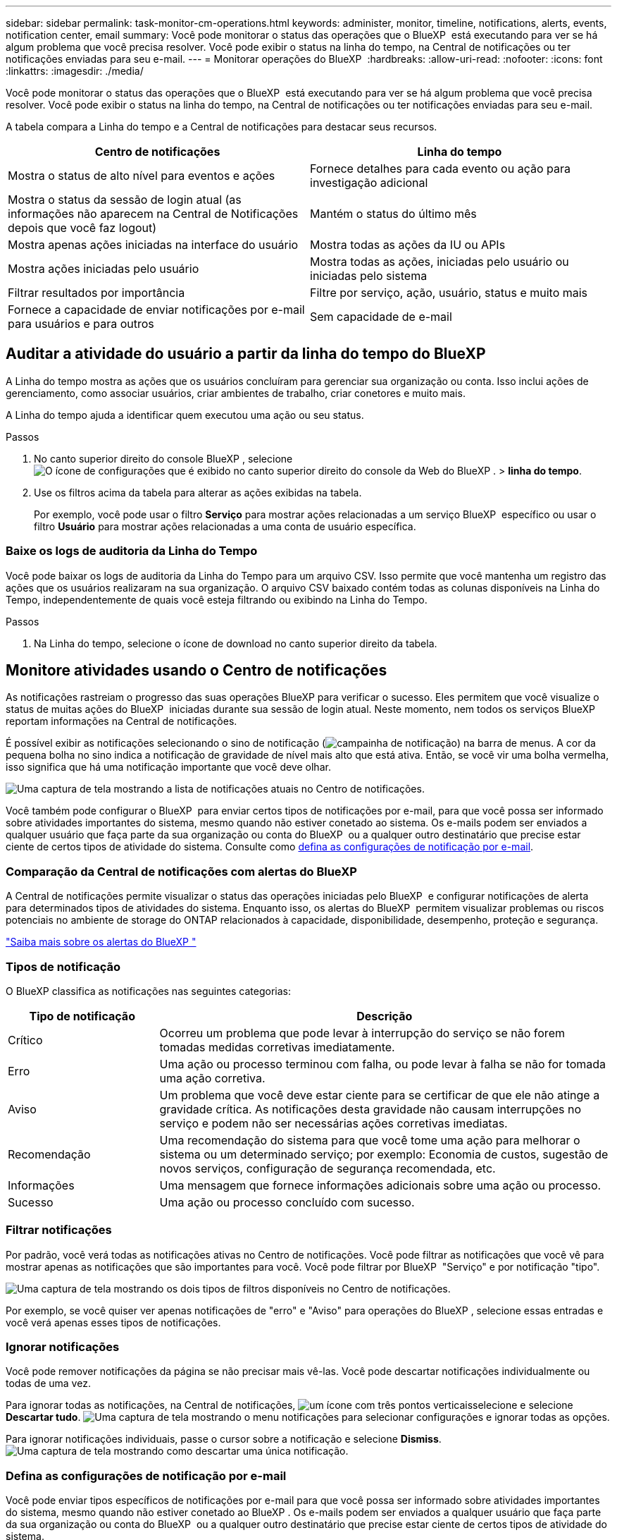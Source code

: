 ---
sidebar: sidebar 
permalink: task-monitor-cm-operations.html 
keywords: administer, monitor, timeline, notifications, alerts, events, notification center, email 
summary: Você pode monitorar o status das operações que o BlueXP  está executando para ver se há algum problema que você precisa resolver. Você pode exibir o status na linha do tempo, na Central de notificações ou ter notificações enviadas para seu e-mail. 
---
= Monitorar operações do BlueXP 
:hardbreaks:
:allow-uri-read: 
:nofooter: 
:icons: font
:linkattrs: 
:imagesdir: ./media/


[role="lead"]
Você pode monitorar o status das operações que o BlueXP  está executando para ver se há algum problema que você precisa resolver. Você pode exibir o status na linha do tempo, na Central de notificações ou ter notificações enviadas para seu e-mail.

A tabela compara a Linha do tempo e a Central de notificações para destacar seus recursos.

[cols="47,47"]
|===
| Centro de notificações | Linha do tempo 


| Mostra o status de alto nível para eventos e ações | Fornece detalhes para cada evento ou ação para investigação adicional 


| Mostra o status da sessão de login atual (as informações não aparecem na Central de Notificações depois que você faz logout) | Mantém o status do último mês 


| Mostra apenas ações iniciadas na interface do usuário | Mostra todas as ações da IU ou APIs 


| Mostra ações iniciadas pelo usuário | Mostra todas as ações, iniciadas pelo usuário ou iniciadas pelo sistema 


| Filtrar resultados por importância | Filtre por serviço, ação, usuário, status e muito mais 


| Fornece a capacidade de enviar notificações por e-mail para usuários e para outros | Sem capacidade de e-mail 
|===


== Auditar a atividade do usuário a partir da linha do tempo do BlueXP 

A Linha do tempo mostra as ações que os usuários concluíram para gerenciar sua organização ou conta. Isso inclui ações de gerenciamento, como associar usuários, criar ambientes de trabalho, criar conetores e muito mais.

A Linha do tempo ajuda a identificar quem executou uma ação ou seu status.

.Passos
. No canto superior direito do console BlueXP , selecione image:icon-settings-option.png["O ícone de configurações que é exibido no canto superior direito do console da Web do BlueXP ."] > *linha do tempo*.
. Use os filtros acima da tabela para alterar as ações exibidas na tabela.
+
Por exemplo, você pode usar o filtro *Serviço* para mostrar ações relacionadas a um serviço BlueXP  específico ou usar o filtro *Usuário* para mostrar ações relacionadas a uma conta de usuário específica.





=== Baixe os logs de auditoria da Linha do Tempo

Você pode baixar os logs de auditoria da Linha do Tempo para um arquivo CSV. Isso permite que você mantenha um registro das ações que os usuários realizaram na sua organização. O arquivo CSV baixado contém todas as colunas disponíveis na Linha do Tempo, independentemente de quais você esteja filtrando ou exibindo na Linha do Tempo.

.Passos
. Na Linha do tempo, selecione o ícone de download no canto superior direito da tabela.




== Monitore atividades usando o Centro de notificações

As notificações rastreiam o progresso das suas operações BlueXP para verificar o sucesso. Eles permitem que você visualize o status de muitas ações do BlueXP  iniciadas durante sua sessão de login atual. Neste momento, nem todos os serviços BlueXP  reportam informações na Central de notificações.

É possível exibir as notificações selecionando o sino de notificação (image:icon_bell.png["campainha de notificação"]) na barra de menus. A cor da pequena bolha no sino indica a notificação de gravidade de nível mais alto que está ativa. Então, se você vir uma bolha vermelha, isso significa que há uma notificação importante que você deve olhar.

image:screenshot_notification_full.png["Uma captura de tela mostrando a lista de notificações atuais no Centro de notificações."]

Você também pode configurar o BlueXP  para enviar certos tipos de notificações por e-mail, para que você possa ser informado sobre atividades importantes do sistema, mesmo quando não estiver conetado ao sistema. Os e-mails podem ser enviados a qualquer usuário que faça parte da sua organização ou conta do BlueXP  ou a qualquer outro destinatário que precise estar ciente de certos tipos de atividade do sistema. Consulte como <<Defina as configurações de notificação por e-mail,defina as configurações de notificação por e-mail>>.



=== Comparação da Central de notificações com alertas do BlueXP 

A Central de notificações permite visualizar o status das operações iniciadas pelo BlueXP  e configurar notificações de alerta para determinados tipos de atividades do sistema. Enquanto isso, os alertas do BlueXP  permitem visualizar problemas ou riscos potenciais no ambiente de storage do ONTAP relacionados à capacidade, disponibilidade, desempenho, proteção e segurança.

https://docs.netapp.com/us-en/bluexp-alerts/index.html["Saiba mais sobre os alertas do BlueXP "^]



=== Tipos de notificação

O BlueXP classifica as notificações nas seguintes categorias:

[cols="20,60"]
|===
| Tipo de notificação | Descrição 


| Crítico | Ocorreu um problema que pode levar à interrupção do serviço se não forem tomadas medidas corretivas imediatamente. 


| Erro | Uma ação ou processo terminou com falha, ou pode levar à falha se não for tomada uma ação corretiva. 


| Aviso | Um problema que você deve estar ciente para se certificar de que ele não atinge a gravidade crítica. As notificações desta gravidade não causam interrupções no serviço e podem não ser necessárias ações corretivas imediatas. 


| Recomendação | Uma recomendação do sistema para que você tome uma ação para melhorar o sistema ou um determinado serviço; por exemplo: Economia de custos, sugestão de novos serviços, configuração de segurança recomendada, etc. 


| Informações | Uma mensagem que fornece informações adicionais sobre uma ação ou processo. 


| Sucesso | Uma ação ou processo concluído com sucesso. 
|===


=== Filtrar notificações

Por padrão, você verá todas as notificações ativas no Centro de notificações. Você pode filtrar as notificações que você vê para mostrar apenas as notificações que são importantes para você. Você pode filtrar por BlueXP  "Serviço" e por notificação "tipo".

image:screenshot_notification_filters.png["Uma captura de tela mostrando os dois tipos de filtros disponíveis no Centro de notificações."]

Por exemplo, se você quiser ver apenas notificações de "erro" e "Aviso" para operações do BlueXP , selecione essas entradas e você verá apenas esses tipos de notificações.



=== Ignorar notificações

Você pode remover notificações da página se não precisar mais vê-las. Você pode descartar notificações individualmente ou todas de uma vez.

Para ignorar todas as notificações, na Central de notificações, image:button_3_vert_dots.png["um ícone com três pontos verticais"]selecione e selecione *Descartar tudo*. image:screenshot_notification_menu.png["Uma captura de tela mostrando o menu notificações para selecionar configurações e ignorar todas as opções."]

Para ignorar notificações individuais, passe o cursor sobre a notificação e selecione *Dismiss*. image:screenshot_notification_dismiss1.png["Uma captura de tela mostrando como descartar uma única notificação."]



=== Defina as configurações de notificação por e-mail

Você pode enviar tipos específicos de notificações por e-mail para que você possa ser informado sobre atividades importantes do sistema, mesmo quando não estiver conetado ao BlueXP . Os e-mails podem ser enviados a qualquer usuário que faça parte da sua organização ou conta do BlueXP  ou a qualquer outro destinatário que precise estar ciente de certos tipos de atividade do sistema.

[NOTE]
====
* O BlueXP envia notificações por e-mail para o Conector, carteira digital, cópia e sincronização, backup e recuperação.
* O envio de notificações por e-mail não é suportado quando o conetor é instalado em um site sem acesso à Internet.


====
Os filtros definidos na Central de notificações não determinam os tipos de notificações que você receberá por e-mail. Por padrão, qualquer administrador do BlueXP  receberá e-mails para todas as notificações "críticas" e "Recomendação". Essas notificações estão em todos os serviços - você não pode optar por receber notificações apenas para determinados serviços, por exemplo, conetores ou backup e recuperação do BlueXP .

Todos os outros usuários e destinatários estão configurados para não receber nenhum e-mail de notificação - portanto, você precisará configurar as configurações de notificação para quaisquer usuários adicionais.

Você deve ter a função de administrador da organização para personalizar as configurações de notificações.

.Passos
. Na barra de menus do BlueXP , selecione *Definições > Definições de alertas e notificações*.
+
image:screenshot-settings-notifications.png["Uma captura de tela mostrando como exibir a página Configurações de alertas e notificações."]

. Selecione um usuário ou vários usuários na guia _Users_ ou _Additional Recipients_ e escolha o tipo de notificações a serem enviadas:
+
** Para fazer alterações para um único usuário, selecione o menu na coluna notificações para esse usuário, verifique os tipos de notificações a serem enviadas e selecione *aplicar*.
** Para fazer alterações para vários usuários, marque a caixa para cada usuário, selecione *Gerenciar notificações por e-mail*, marque os tipos de notificações a serem enviadas e selecione *aplicar*.


+
image:screenshot-change-notifications.png["Uma captura de tela mostrando como alterar notificações para vários usuários."]





=== Adicionar destinatários de e-mail adicionais

Os usuários que aparecem na aba _Usuários_ são preenchidos automaticamente entre os usuários da sua organização ou conta. Você pode adicionar endereços de e-mail na guia _destinatários adicionais_ para outras pessoas, ou grupos, que não têm acesso ao BlueXP , mas que precisam ser notificados sobre certos tipos de alertas e notificações.

.Passos
. Na página Configurações de alertas e notificações, selecione *Adicionar novos destinatários*.
+
image:screenshot-add-email-recipient.png["Uma captura de tela mostrando como adicionar novos destinatários de e-mail para alertas e notificações."]

. Digite o nome, o endereço de e-mail e selecione os tipos de notificações que o destinatário receberá e selecione *Adicionar novo destinatário*.

